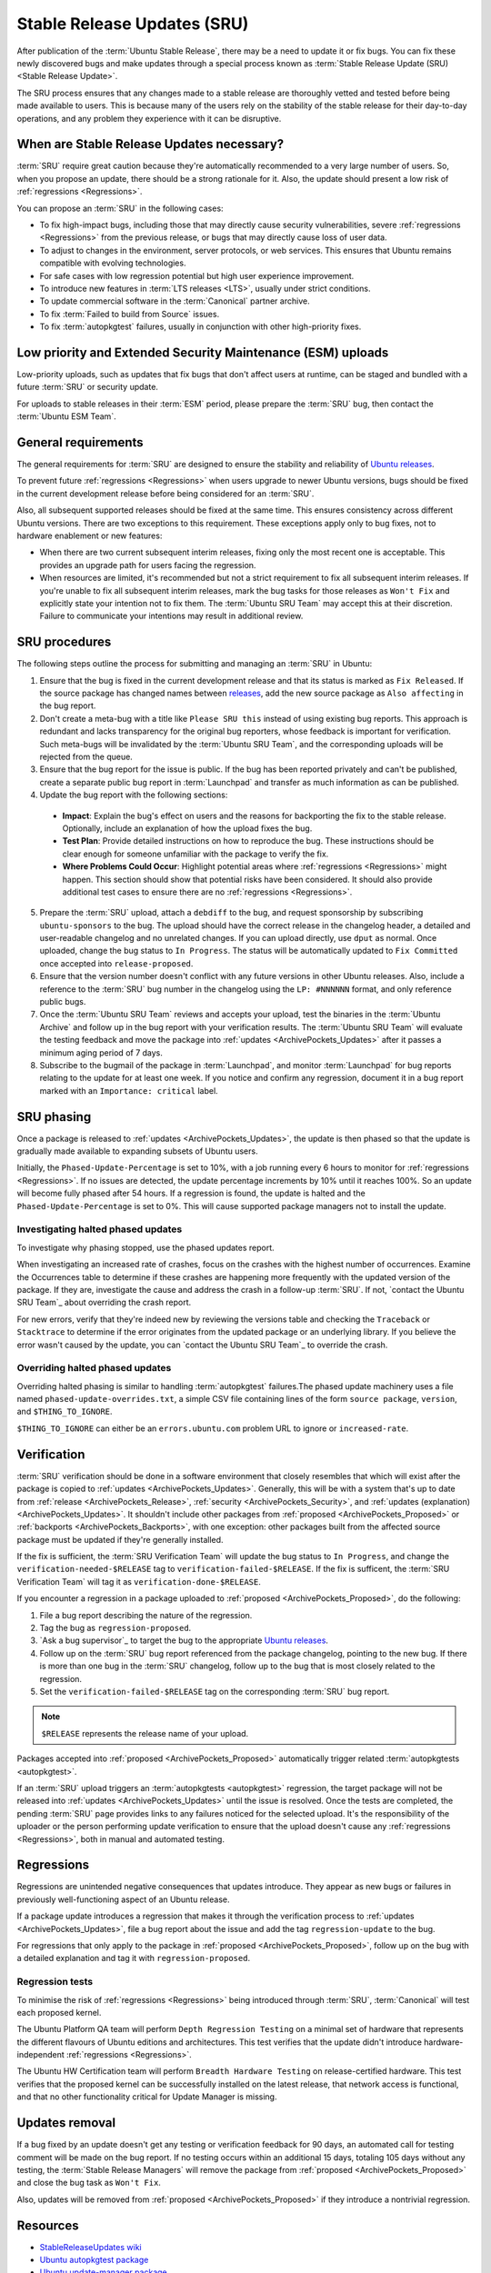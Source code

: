 Stable Release Updates (SRU)
============================

After publication of the :term:`Ubuntu Stable Release`, there may be a need
to update it or fix bugs. You can fix these newly discovered bugs and make
updates through a special process known as :term:`Stable Release Update (SRU) <Stable Release Update>`.

The SRU process ensures that any changes made to a stable release are thoroughly
vetted and tested before being made available to users. This is because many of
the users rely on the stability of the stable release for their day-to-day
operations, and any problem they experience with it can be disruptive.

When are Stable Release Updates necessary?
------------------------------------------

:term:`SRU` require great caution because they're automatically recommended to a very
large number of users. So, when you propose an update, there should be a strong rationale
for it. Also, the update should present a low risk of :ref:`regressions <Regressions>`.

You can propose an :term:`SRU` in the following cases:

- To fix high-impact bugs, including those that may directly cause security
  vulnerabilities, severe :ref:`regressions <Regressions>` from the previous release, or
  bugs that may directly cause loss of user data.
- To adjust to changes in the environment, server protocols, or web services. This
  ensures that Ubuntu remains compatible with evolving technologies.
- For safe cases with low regression potential but high user experience improvement.
- To introduce new features in :term:`LTS releases <LTS>`, usually under strict
  conditions.
- To update commercial software in the :term:`Canonical` partner archive.
- To fix :term:`Failed to build from Source` issues.
- To fix :term:`autopkgtest` failures, usually in conjunction with other
  high-priority fixes.

Low priority and Extended Security Maintenance (ESM) uploads
------------------------------------------------------------

Low-priority uploads, such as updates that fix bugs that don't affect users at
runtime, can be staged and bundled with a future :term:`SRU` or security update.

For uploads to stable releases in their :term:`ESM` period, please prepare the 
:term:`SRU` bug, then contact the :term:`Ubuntu ESM Team`.

General requirements
--------------------

The general requirements for :term:`SRU` are designed to ensure the stability and 
reliability of `Ubuntu releases <UbuntuReleases>`_.

To prevent future :ref:`regressions <Regressions>` when users upgrade to newer
Ubuntu versions, bugs should be fixed in the current development release before being
considered for an :term:`SRU`.

Also, all subsequent supported releases should be fixed at the same time. This
ensures consistency across different Ubuntu versions. There are two exceptions to
this requirement. These exceptions apply only to bug fixes, not to hardware
enablement or new features:

- When there are two current subsequent interim releases, fixing only the most
  recent one is acceptable. This provides an upgrade path for users facing the
  regression.
- When resources are limited, it's recommended but not a strict requirement to
  fix all subsequent interim releases. If you're unable to fix all subsequent interim
  releases, mark the bug tasks for those releases as ``Won't Fix`` and explicitly state
  your intention not to fix them. The :term:`Ubuntu SRU Team` may accept this at their
  discretion. Failure to communicate your intentions may result in additional review.

SRU procedures
--------------

The following steps outline the process for submitting and managing an
:term:`SRU` in Ubuntu:

1. Ensure that the bug is fixed in the current development release and that its
   status is marked as ``Fix Released``. If the source package has changed names
   between `releases <UbuntuReleases>`_, add the new source package as ``Also affecting``
   in the bug report.
2. Don't create a meta-bug with a title like ``Please SRU this`` instead of using
   existing bug reports. This approach is redundant and lacks transparency for the
   original bug reporters, whose feedback is important for verification. Such meta-bugs
   will be invalidated by the :term:`Ubuntu SRU Team`, and the corresponding uploads
   will be rejected from the queue.
3. Ensure that the bug report for the issue is public. If the bug has been reported
   privately and can't be published, create a separate public bug report in
   :term:`Launchpad` and transfer as much information as can be published.
4. Update the bug report with the following sections:

  - **Impact**: Explain the bug's effect on users and the reasons for backporting the  
    fix to the stable release. Optionally, include an explanation of how the upload
    fixes the bug.
  - **Test Plan**: Provide detailed instructions on how to reproduce the bug. These
    instructions should be clear enough for someone unfamiliar with the package to
    verify the fix.
  - **Where Problems Could Occur**: Highlight potential areas where
    :ref:`regressions <Regressions>` might happen. This section should show that
    potential risks have been considered. It should also provide additional test cases
    to ensure there are no :ref:`regressions <Regressions>`.

5. Prepare the :term:`SRU` upload, attach a ``debdiff`` to the bug, and request sponsorship
   by subscribing ``ubuntu-sponsors`` to the bug. The upload should have the correct
   release in the changelog header, a detailed and user-readable changelog and no
   unrelated changes. If you can upload directly, use ``dput`` as normal. Once uploaded,
   change the bug status to ``In Progress``. The status will be automatically updated to
   ``Fix Committed`` once accepted into ``release-proposed``.
6. Ensure that the version number doesn't conflict with any future versions in other
   Ubuntu releases. Also, include a reference to the :term:`SRU` bug number in the
   changelog using the ``LP: #NNNNNN`` format, and only reference public bugs.
7. Once the :term:`Ubuntu SRU Team` reviews and accepts your upload, test the binaries
   in the :term:`Ubuntu Archive` and follow up in the bug report with your verification
   results. The :term:`Ubuntu SRU Team` will evaluate the testing feedback and move the
   package into :ref:`updates <ArchivePockets_Updates>` after it passes a minimum aging
   period of 7 days.
8. Subscribe to the bugmail of the package in :term:`Launchpad`, and monitor
   :term:`Launchpad` for bug reports relating to the update for at least one week. If
   you notice and confirm any regression, document it in a bug report marked with an
   ``Importance: critical`` label.

SRU phasing
--------------

Once a package is released to :ref:`updates <ArchivePockets_Updates>`,
the update is then phased so that the update is gradually made available to expanding
subsets of Ubuntu users.

Initially, the ``Phased-Update-Percentage`` is set to 10%, with a job running every 6
hours to monitor for :ref:`regressions <Regressions>`. If no issues are detected, the
update percentage increments by 10% until it reaches 100%. So an update will become
fully phased after 54 hours. If a regression is found, the update is halted and the
``Phased-Update-Percentage`` is set to 0%. This will cause supported package managers
not to install the update.

Investigating halted phased updates
~~~~~~~~~~~~~~~~~~~~~~~~~~~~~~~~~~~

To investigate why phasing stopped, use the phased updates report.

When investigating an increased rate of crashes, focus on the crashes with the highest
number of occurrences. Examine the Occurrences table to determine if these crashes are
happening more frequently with the updated version of the package. If they are,
investigate the cause and address the crash in a follow-up :term:`SRU`. If not,
`contact the Ubuntu SRU Team`_ about overriding the crash report.

For new errors, verify that they're indeed new by reviewing the versions table and checking
the ``Traceback`` or ``Stacktrace`` to determine if the error originates from the updated
package or an underlying library. If you believe the error wasn't caused by the update,
you can  `contact the Ubuntu SRU Team`_ to override the crash.

Overriding halted phased updates
~~~~~~~~~~~~~~~~~~~~~~~~~~~~~~~~

Overriding halted phasing is similar to handling :term:`autopkgtest` failures.The phased
update machinery uses a file named ``phased-update-overrides.txt``, a simple CSV file
containing lines of the form ``source package``, ``version``, and ``$THING_TO_IGNORE``.

``$THING_TO_IGNORE`` can either be an ``errors.ubuntu.com`` problem URL to ignore or
``increased-rate``.

Verification
------------

:term:`SRU` verification should be done in a software environment that closely resembles
that which will exist after the package is copied to
:ref:`updates <ArchivePockets_Updates>`.
Generally, this will be with a system that's up to date from
:ref:`release <ArchivePockets_Release>`,
:ref:`security <ArchivePockets_Security>`, and
:ref:`updates (explanation) <ArchivePockets_Updates>`.
It shouldn't include other packages from
:ref:`proposed <ArchivePockets_Proposed>` or
:ref:`backports <ArchivePockets_Backports>`,
with one exception: other packages built from the affected source package must
be updated if they're generally installed.

If the fix is sufficient, the :term:`SRU Verification Team` will update the bug status
to ``In Progress``, and change the  ``verification-needed-$RELEASE`` tag to
``verification-failed-$RELEASE``. If the fix is sufficent, the :term:`SRU Verification Team`
will tag it as ``verification-done-$RELEASE``.

If you encounter a regression in a package uploaded to
:ref:`proposed <ArchivePockets_Proposed>`, do the following:

1. File a bug report describing the nature of the regression.
#. Tag the bug as ``regression-proposed``.
#. `Ask a bug supervisor`_ to target the bug to the appropriate `Ubuntu releases <UbuntuReleases>`_.
#. Follow up on the :term:`SRU` bug report referenced from the package changelog, pointing
   to the new bug. If there is more than one bug in the :term:`SRU` changelog, follow up to
   the bug that is most closely related to the regression.
#. Set the ``verification-failed-$RELEASE`` tag on the corresponding :term:`SRU` bug report.

.. note::
   ``$RELEASE`` represents the release name of your upload.

Packages accepted into :ref:`proposed <ArchivePockets_Proposed>` automatically trigger
related :term:`autopkgtests <autopkgtest>`.

If an :term:`SRU` upload triggers an :term:`autopkgtests <autopkgtest>` regression,
the target package will not be released into :ref:`updates <ArchivePockets_Updates>` until
the issue is resolved. Once the tests are completed, the pending :term:`SRU` page provides
links to any failures noticed for the selected upload. It's the responsibility of the uploader
or the person performing update verification to ensure that the upload doesn't cause any
:ref:`regressions <Regressions>`, both in manual and automated testing.

.. _Regressions:

Regressions
-----------

Regressions are unintended negative consequences that updates introduce. They appear as
new bugs or failures in previously well-functioning aspect of an Ubuntu release. 

If a package update introduces a regression that makes it through the verification
process to :ref:`updates <ArchivePockets_Updates>`, file a bug report about the issue
and add the tag ``regression-update`` to the bug.

For regressions that only apply to the package in
:ref:`proposed <ArchivePockets_Proposed>`, follow up on the bug with a detailed
explanation and tag it with ``regression-proposed``.

Regression tests
~~~~~~~~~~~~~~~~

To minimise the risk of :ref:`regressions <Regressions>` being introduced through
:term:`SRU`, :term:`Canonical` will test each proposed kernel.

The Ubuntu Platform QA team will perform ``Depth Regression Testing`` on a minimal set of
hardware that represents the different flavours of Ubuntu editions and architectures. This
test verifies that the update didn't introduce hardware-independent
:ref:`regressions <Regressions>`.

The Ubuntu HW Certification team will perform ``Breadth Hardware Testing`` on release-certified
hardware. This test verifies that the proposed kernel can be successfully installed on the
latest release, that network access is functional, and that no other functionality critical
for Update Manager is missing.

Updates removal
---------------

If a bug fixed by an update doesn't get any testing or verification feedback for 90 days, an
automated call for testing comment will be made on the bug report. If no testing occurs within
an additional 15 days, totaling 105 days without any testing, the :term:`Stable Release Managers`
will remove the package from :ref:`proposed <ArchivePockets_Proposed>` and close the bug
task as ``Won't Fix``.

Also, updates will be removed from :ref:`proposed <ArchivePockets_Proposed>` if
they introduce a nontrivial regression.

Resources
---------

- `StableReleaseUpdates wiki <https://wiki.ubuntu.com/StableReleaseUpdates>`_
- `Ubuntu autopkgtest package <https://launchpad.net/ubuntu/+source/autopkgtest/>`_
- `Ubuntu update-manager package <https://launchpad.net/ubuntu/+source/update-manager/>`_
- `Phasing Ubuntu Stable Release Updates <https://ubuntu-archive-team.ubuntu.com/phased-updates.html>`_
